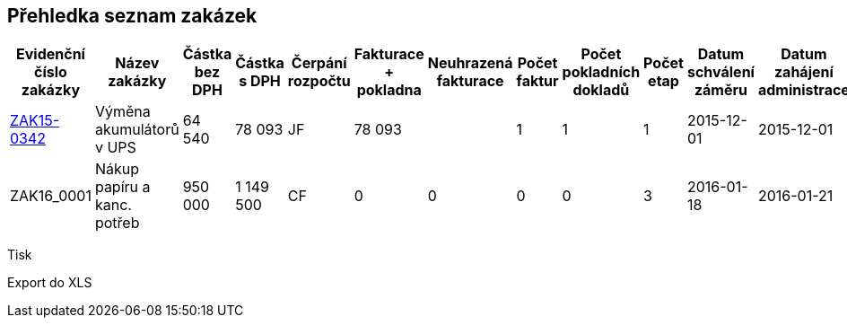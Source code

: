 == Přehledka seznam zakázek

[cols="<,<,>,>,<,>,>,>,>,>,<,<,<,<,<,<,<,<,<", options="header"]
|===
| Evidenční číslo zakázky
| Název zakázky
| Částka bez DPH
| Částka s DPH
| Čerpání rozpočtu
| Fakturace + pokladna
| Neuhrazená fakturace
| Počet faktur
| Počet pokladních dokladů
| Počet etap
| Datum schválení záměru
| Datum zahájení administrace
| Podpis smlouvy
| Účinnost smlouvy
| Sekce
| Garant
| Vyřizuje
| Datum ukončení
| Dokumenty

| <<dokument-vzor-zakazka-ZAK15-0342.adoc#,ZAK15-0342>>
| Výměna akumulátorů v UPS
| 64 540
| 78 093
| JF
| 78 093
|
| 1
| 1
| 1
| 2015-12-01
| 2015-12-01
| 2015-12-10
| 2015-12-10
| SPI
| Makovec
| Raffayová
| 2015-12-20
| Dokumenty

| ZAK16_0001
| Nákup papíru a kanc. potřeb
| 950 000
| 1 149 500
| CF
| 0
| 0
| 0
| 0
| 3
| 2016-01-18
| 2016-01-21
| 
| 2016-12-31
| SPI
| Makovec
| Minksová
| 
| Dokumenty

|===

Tisk

Export do XLS

